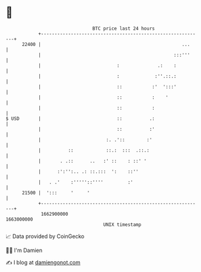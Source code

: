 * 👋

#+begin_example
                                   BTC price last 24 hours                    
               +------------------------------------------------------------+ 
         22400 |                                                    ...     | 
               |                                                 :::'''     | 
               |                            :              .:    :          | 
               |                            :             :''.::.:          | 
               |                            ::           :'  ':::'          | 
               |                            ::           :    '             | 
               |                            ::           :                  | 
   $ USD       |                            ::          .:                  | 
               |                            ::          :'                  | 
               |                        :. .'::        :'                   | 
               |          ::            ::.:  :::  .::.:                    | 
               |       . .::      ..   :' ::    : ::' '                     | 
               |      :':'':.. .: ::.:::  ':    ::''                        | 
               |   . .'    :'''''::''''         :'                          | 
         21500 |  ':::     '     '                                          | 
               +------------------------------------------------------------+ 
                1662900000                                        1663000000  
                                       UNIX timestamp                         
#+end_example
📈 Data provided by CoinGecko

🧑‍💻 I'm Damien

✍️ I blog at [[https://www.damiengonot.com][damiengonot.com]]
